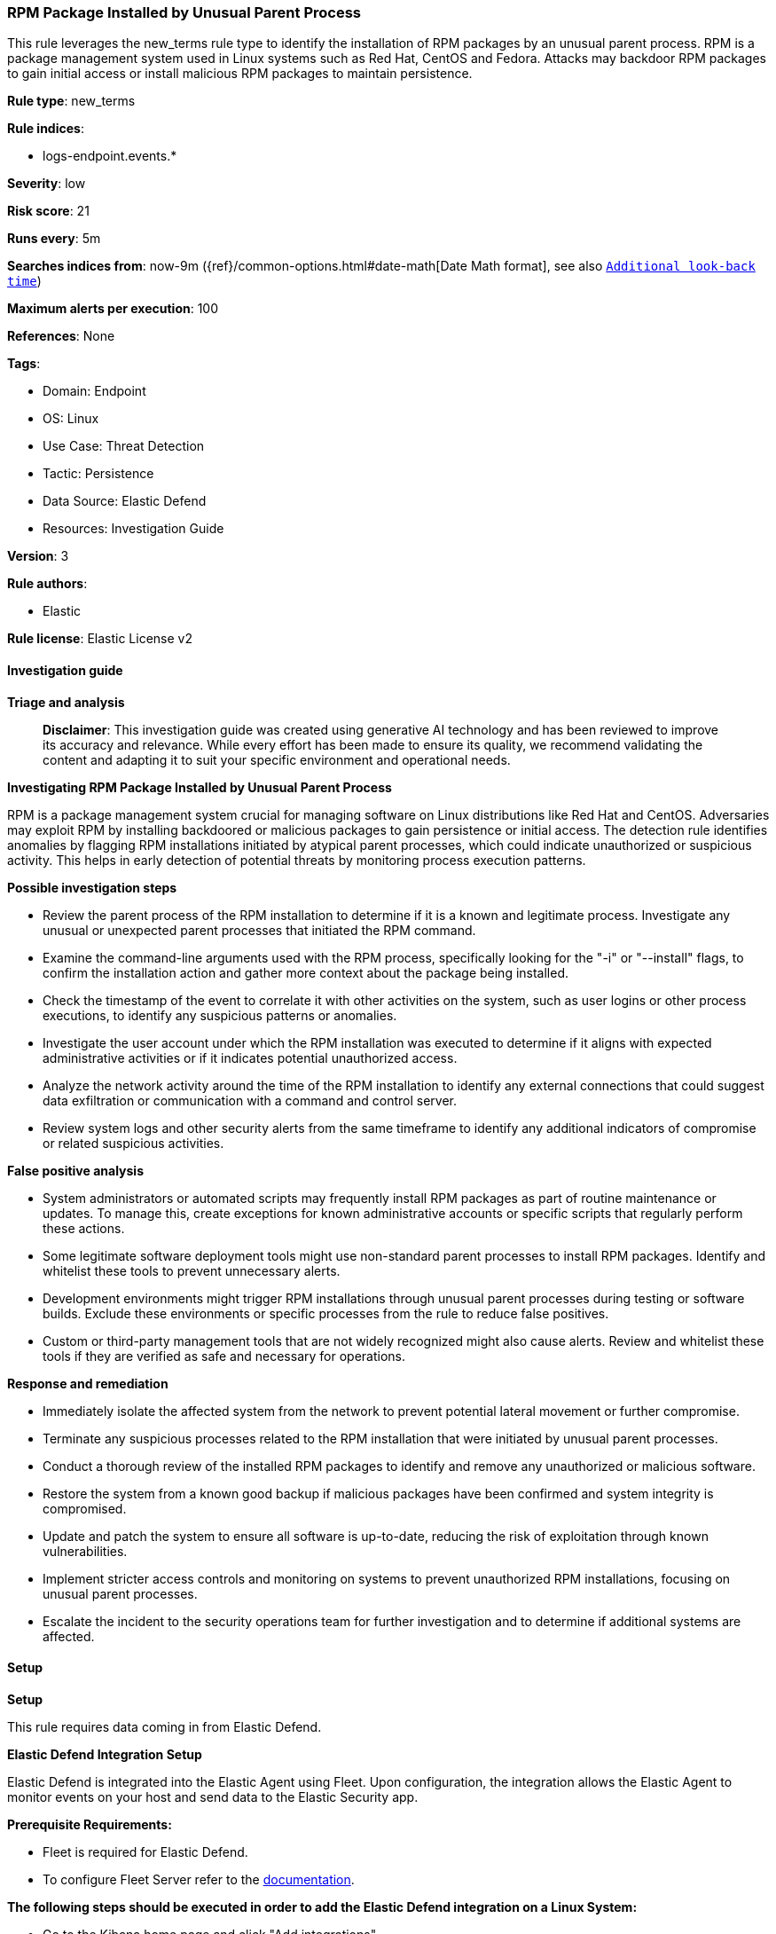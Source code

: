 [[prebuilt-rule-8-14-21-rpm-package-installed-by-unusual-parent-process]]
=== RPM Package Installed by Unusual Parent Process

This rule leverages the new_terms rule type to identify the installation of RPM packages by an unusual parent process. RPM is a package management system used in Linux systems such as Red Hat, CentOS and Fedora. Attacks may backdoor RPM packages to gain initial access or install malicious RPM packages to maintain persistence.

*Rule type*: new_terms

*Rule indices*: 

* logs-endpoint.events.*

*Severity*: low

*Risk score*: 21

*Runs every*: 5m

*Searches indices from*: now-9m ({ref}/common-options.html#date-math[Date Math format], see also <<rule-schedule, `Additional look-back time`>>)

*Maximum alerts per execution*: 100

*References*: None

*Tags*: 

* Domain: Endpoint
* OS: Linux
* Use Case: Threat Detection
* Tactic: Persistence
* Data Source: Elastic Defend
* Resources: Investigation Guide

*Version*: 3

*Rule authors*: 

* Elastic

*Rule license*: Elastic License v2


==== Investigation guide



*Triage and analysis*


> **Disclaimer**:
> This investigation guide was created using generative AI technology and has been reviewed to improve its accuracy and relevance. While every effort has been made to ensure its quality, we recommend validating the content and adapting it to suit your specific environment and operational needs.


*Investigating RPM Package Installed by Unusual Parent Process*


RPM is a package management system crucial for managing software on Linux distributions like Red Hat and CentOS. Adversaries may exploit RPM by installing backdoored or malicious packages to gain persistence or initial access. The detection rule identifies anomalies by flagging RPM installations initiated by atypical parent processes, which could indicate unauthorized or suspicious activity. This helps in early detection of potential threats by monitoring process execution patterns.


*Possible investigation steps*


- Review the parent process of the RPM installation to determine if it is a known and legitimate process. Investigate any unusual or unexpected parent processes that initiated the RPM command.
- Examine the command-line arguments used with the RPM process, specifically looking for the "-i" or "--install" flags, to confirm the installation action and gather more context about the package being installed.
- Check the timestamp of the event to correlate it with other activities on the system, such as user logins or other process executions, to identify any suspicious patterns or anomalies.
- Investigate the user account under which the RPM installation was executed to determine if it aligns with expected administrative activities or if it indicates potential unauthorized access.
- Analyze the network activity around the time of the RPM installation to identify any external connections that could suggest data exfiltration or communication with a command and control server.
- Review system logs and other security alerts from the same timeframe to identify any additional indicators of compromise or related suspicious activities.


*False positive analysis*


- System administrators or automated scripts may frequently install RPM packages as part of routine maintenance or updates. To manage this, create exceptions for known administrative accounts or specific scripts that regularly perform these actions.
- Some legitimate software deployment tools might use non-standard parent processes to install RPM packages. Identify and whitelist these tools to prevent unnecessary alerts.
- Development environments might trigger RPM installations through unusual parent processes during testing or software builds. Exclude these environments or specific processes from the rule to reduce false positives.
- Custom or third-party management tools that are not widely recognized might also cause alerts. Review and whitelist these tools if they are verified as safe and necessary for operations.


*Response and remediation*


- Immediately isolate the affected system from the network to prevent potential lateral movement or further compromise.
- Terminate any suspicious processes related to the RPM installation that were initiated by unusual parent processes.
- Conduct a thorough review of the installed RPM packages to identify and remove any unauthorized or malicious software.
- Restore the system from a known good backup if malicious packages have been confirmed and system integrity is compromised.
- Update and patch the system to ensure all software is up-to-date, reducing the risk of exploitation through known vulnerabilities.
- Implement stricter access controls and monitoring on systems to prevent unauthorized RPM installations, focusing on unusual parent processes.
- Escalate the incident to the security operations team for further investigation and to determine if additional systems are affected.

==== Setup



*Setup*

This rule requires data coming in from Elastic Defend.

*Elastic Defend Integration Setup*

Elastic Defend is integrated into the Elastic Agent using Fleet. Upon configuration, the integration allows the Elastic Agent to monitor events on your host and send data to the Elastic Security app.

*Prerequisite Requirements:*

- Fleet is required for Elastic Defend.
- To configure Fleet Server refer to the https://www.elastic.co/guide/en/fleet/current/fleet-server.html[documentation].

*The following steps should be executed in order to add the Elastic Defend integration on a Linux System:*

- Go to the Kibana home page and click "Add integrations".
- In the query bar, search for "Elastic Defend" and select the integration to see more details about it.
- Click "Add Elastic Defend".
- Configure the integration name and optionally add a description.
- Select the type of environment you want to protect, either "Traditional Endpoints" or "Cloud Workloads".
- Select a configuration preset. Each preset comes with different default settings for Elastic Agent, you can further customize these later by configuring the Elastic Defend integration policy. https://www.elastic.co/guide/en/security/current/configure-endpoint-integration-policy.html[Helper guide].
- We suggest selecting "Complete EDR (Endpoint Detection and Response)" as a configuration setting, that provides "All events; all preventions"
- Enter a name for the agent policy in "New agent policy name". If other agent policies already exist, you can click the "Existing hosts" tab and select an existing policy instead.
For more details on Elastic Agent configuration settings, refer to the https://www.elastic.co/guide/en/fleet/8.10/agent-policy.html[helper guide].
- Click "Save and Continue".
- To complete the integration, select "Add Elastic Agent to your hosts" and continue to the next section to install the Elastic Agent on your hosts.
For more details on Elastic Defend refer to the https://www.elastic.co/guide/en/security/current/install-endpoint.html[helper guide].


==== Rule query


[source, js]
----------------------------------
host.os.type:linux and event.category:process and event.type:start and event.action:exec and process.name:rpm and
process.args:("-i" or "--install")

----------------------------------

*Framework*: MITRE ATT&CK^TM^

* Tactic:
** Name: Persistence
** ID: TA0003
** Reference URL: https://attack.mitre.org/tactics/TA0003/
* Technique:
** Name: Create or Modify System Process
** ID: T1543
** Reference URL: https://attack.mitre.org/techniques/T1543/
* Technique:
** Name: Event Triggered Execution
** ID: T1546
** Reference URL: https://attack.mitre.org/techniques/T1546/
* Sub-technique:
** Name: Installer Packages
** ID: T1546.016
** Reference URL: https://attack.mitre.org/techniques/T1546/016/
* Technique:
** Name: Hijack Execution Flow
** ID: T1574
** Reference URL: https://attack.mitre.org/techniques/T1574/
* Tactic:
** Name: Initial Access
** ID: TA0001
** Reference URL: https://attack.mitre.org/tactics/TA0001/
* Technique:
** Name: Supply Chain Compromise
** ID: T1195
** Reference URL: https://attack.mitre.org/techniques/T1195/
* Sub-technique:
** Name: Compromise Software Supply Chain
** ID: T1195.002
** Reference URL: https://attack.mitre.org/techniques/T1195/002/
